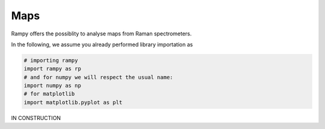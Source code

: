 Maps
====

Rampy offers the possiblity to analyse maps from Raman spectrometers.

In the following, we assume you already performed library importation as

.. code-block:: python

  # importing rampy
  import rampy as rp
  # and for numpy we will respect the usual name:
  import numpy as np
  # for matplotlib
  import matplotlib.pyplot as plt

IN CONSTRUCTION